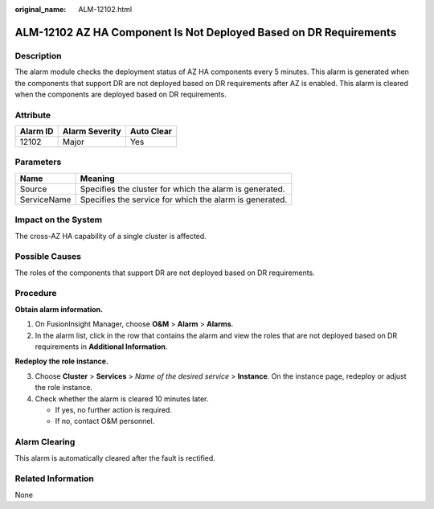 :original_name: ALM-12102.html

.. _ALM-12102:

ALM-12102 AZ HA Component Is Not Deployed Based on DR Requirements
==================================================================

Description
-----------

The alarm module checks the deployment status of AZ HA components every 5 minutes. This alarm is generated when the components that support DR are not deployed based on DR requirements after AZ is enabled. This alarm is cleared when the components are deployed based on DR requirements.

Attribute
---------

======== ============== ==========
Alarm ID Alarm Severity Auto Clear
======== ============== ==========
12102    Major          Yes
======== ============== ==========

Parameters
----------

=========== =======================================================
Name        Meaning
=========== =======================================================
Source      Specifies the cluster for which the alarm is generated.
ServiceName Specifies the service for which the alarm is generated.
=========== =======================================================

Impact on the System
--------------------

The cross-AZ HA capability of a single cluster is affected.

Possible Causes
---------------

The roles of the components that support DR are not deployed based on DR requirements.

Procedure
---------

**Obtain alarm information.**

#. On FusionInsight Manager, choose **O&M** > **Alarm** > **Alarms**.
#. In the alarm list, click |image1| in the row that contains the alarm and view the roles that are not deployed based on DR requirements in **Additional Information**.

**Redeploy the role instance.**

3. Choose **Cluster** > **Services** > *Name of the desired service* > **Instance**. On the instance page, redeploy or adjust the role instance.
4. Check whether the alarm is cleared 10 minutes later.

   -  If yes, no further action is required.
   -  If no, contact O&M personnel.

Alarm Clearing
--------------

This alarm is automatically cleared after the fault is rectified.

Related Information
-------------------

None

.. |image1| image:: /_static/images/en-us_image_0000001583127297.png
